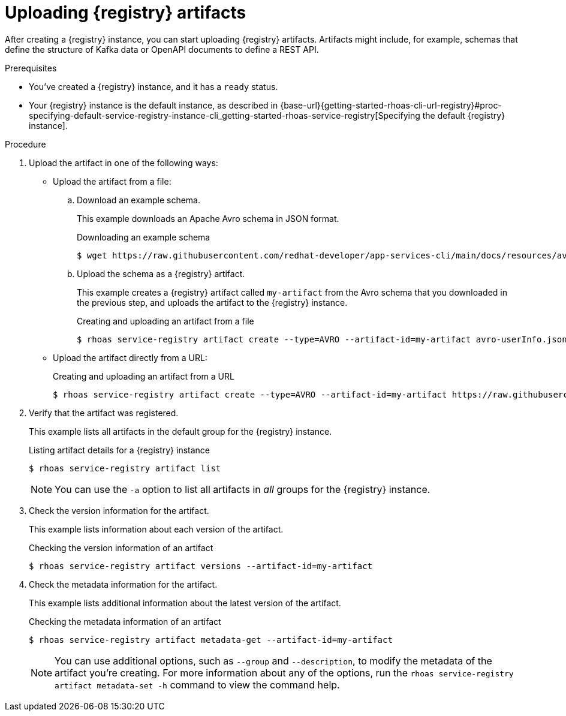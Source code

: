 [id='proc-uploading-service-registry-artifacts_{context}']
= Uploading {registry} artifacts
:imagesdir: ../_images

[role="_abstract"]
After creating a {registry} instance, you can start uploading {registry} artifacts.
Artifacts might include, for example, schemas that define the structure of Kafka data or OpenAPI documents to define a REST API.

.Prerequisites

* You've created a {registry} instance, and it has a `ready` status.
* Your {registry} instance is the default instance, as described in {base-url}{getting-started-rhoas-cli-url-registry}#proc-specifying-default-service-registry-instance-cli_getting-started-rhoas-service-registry[Specifying the default {registry} instance].

.Procedure

. Upload the artifact in one of the following ways:

* Upload the artifact from a file:

.. Download an example schema.
+
--
This example downloads an Apache Avro schema in JSON format.

.Downloading an example schema
[source,shell]
----
$ wget https://raw.githubusercontent.com/redhat-developer/app-services-cli/main/docs/resources/avro-userInfo.json
----
--

.. Upload the schema as a {registry} artifact.
+
--
This example creates a {registry} artifact called `my-artifact` from the Avro schema that you downloaded in the previous step, and uploads the artifact to the {registry} instance.

.Creating and uploading an artifact from a file
[source,shell]
----
$ rhoas service-registry artifact create --type=AVRO --artifact-id=my-artifact avro-userInfo.json
----
--

* Upload the artifact directly from a URL:
+
--
.Creating and uploading an artifact from a URL
[source,shell]
----
$ rhoas service-registry artifact create --type=AVRO --artifact-id=my-artifact https://raw.githubusercontent.com/redhat-developer/app-services-cli/main/docs/resources/avro-userInfo.json
----
--

. Verify that the artifact was registered.
+
--
This example lists all artifacts in the default group for the {registry} instance.

.Listing artifact details for a {registry} instance
[source,shell]
----
$ rhoas service-registry artifact list
----

[NOTE]
====
You can use the `-a` option to list all artifacts in _all_ groups for the {registry} instance.
====
--

. Check the version information for the artifact.
+
--
This example lists information about each version of the artifact.

.Checking the version information of an artifact
[source,shell]
----
$ rhoas service-registry artifact versions --artifact-id=my-artifact
----
--

. Check the metadata information for the artifact.
+
--
This example lists additional information about the latest version of the artifact.

.Checking the metadata information of an artifact
[source,shell]
----
$ rhoas service-registry artifact metadata-get --artifact-id=my-artifact
----

[NOTE]
====
You can use additional options, such as `--group` and `--description`, to modify the metadata of the artifact you're creating.
For more information about any of the options, run the `rhoas service-registry artifact metadata-set -h` command to view the command help.
====
--

